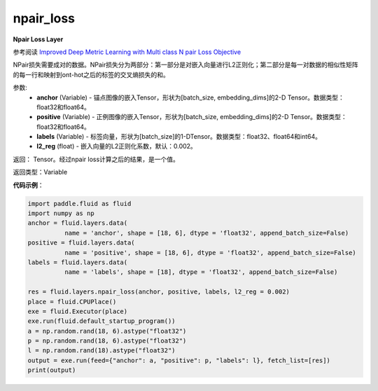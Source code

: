 .. _cn_api_fluid_layers_npair_loss:

npair_loss
-------------------------------

.. py:function:: paddle.fluid.layers.npair_loss(anchor, positive, labels, l2_reg=0.002)

**Npair Loss Layer**

参考阅读 `Improved Deep Metric Learning with Multi class N pair Loss Objective <http://www.nec-labs.com/uploads/images/Department-Images/MediaAnalytics/papers/nips16_npairmetriclearning.pdf>`_

NPair损失需要成对的数据。NPair损失分为两部分：第一部分是对嵌入向量进行L2正则化；第二部分是每一对数据的相似性矩阵的每一行和映射到ont-hot之后的标签的交叉熵损失的和。

参数:
    - **anchor** (Variable) -  锚点图像的嵌入Tensor，形状为[batch_size, embedding_dims]的2-D Tensor。数据类型：float32和float64。
    - **positive** (Variable) -  正例图像的嵌入Tensor，形状为[batch_size, embedding_dims]的2-D Tensor。数据类型：float32和float64。
    - **labels** (Variable) - 标签向量，形状为[batch_size]的1-DTensor。数据类型：float32、float64和int64。
    - **l2_reg** (float) - 嵌入向量的L2正则化系数，默认：0.002。

返回： Tensor。经过npair loss计算之后的结果，是一个值。

返回类型：Variable

**代码示例**：

.. code-block:: python

    import paddle.fluid as fluid
    import numpy as np
    anchor = fluid.layers.data(
              name = 'anchor', shape = [18, 6], dtype = 'float32', append_batch_size=False)
    positive = fluid.layers.data(
              name = 'positive', shape = [18, 6], dtype = 'float32', append_batch_size=False)
    labels = fluid.layers.data(
              name = 'labels', shape = [18], dtype = 'float32', append_batch_size=False)

    res = fluid.layers.npair_loss(anchor, positive, labels, l2_reg = 0.002)
    place = fluid.CPUPlace()
    exe = fluid.Executor(place)
    exe.run(fluid.default_startup_program())
    a = np.random.rand(18, 6).astype("float32")
    p = np.random.rand(18, 6).astype("float32")
    l = np.random.rand(18).astype("float32")
    output = exe.run(feed={"anchor": a, "positive": p, "labels": l}, fetch_list=[res])
    print(output)






